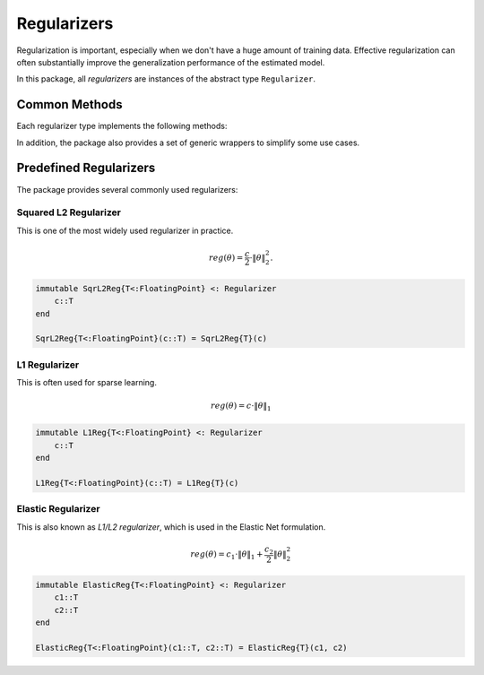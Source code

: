 Regularizers
=============

Regularization is important, especially when we don't have a huge amount of training data. Effective regularization can often substantially improve the generalization performance of the estimated model.

In this package, all *regularizers* are instances of the abstract type ``Regularizer``.

Common Methods
---------------

Each regularizer type implements the following methods:

.. function:: value(reg, theta)

    Evaluate the regularization value at ``theta`` and return the value.

.. function:: addgrad!(reg, beta, g, alpha, theta)

    Compute the gradient *w.r.t.* ``theta`` and add it to ``g`` in the following way:

    .. math::

        g \leftarrow \beta g + \alpha \nabla_\theta Reg(\theta)

    .. note::

        When ``beta`` is zero, the computed gradient (or its scaled version) will be written to ``g`` without using the original data in ``g`` (in this case, ``g`` need not be initialized).


.. function:: prox!(reg, r, theta, lambda)

    Evaluate the proximal operator, as follows:

    .. math::

        r \leftarrow \mathop{\mathrm{argmin}}_{x}
        \frac{1}{2} \|x - \theta\|^2 + \lambda \cdot \mathrm{Reg}(x)

    This method is needed when proximal methods are used to solve the problem.

In addition, the package also provides a set of generic wrappers to simplify some use cases.

.. function:: grad(reg, theta)

    Compute and return the gradient *w.r.t.* ``theta``.

    This is a wrapper of ``addgrad!``.

.. function:: prox(reg, theta[, lambda])

    Evaluate the proximal operator at ``theta``. When ``lambda`` is omitted, it is set to ``1`` by default.

    This is a wrapper of ``prox!``.


Predefined Regularizers
--------------------------

The package provides several commonly used regularizers:

Squared L2 Regularizer
~~~~~~~~~~~~~~~~~~~~~~~

This is one of the most widely used regularizer in practice.

.. math::

    reg(\theta) = \frac{c}{2} \cdot \|\theta\|_2^2.

.. code-block:: julia

    immutable SqrL2Reg{T<:FloatingPoint} <: Regularizer
        c::T
    end

    SqrL2Reg{T<:FloatingPoint}(c::T) = SqrL2Reg{T}(c)



L1 Regularizer
~~~~~~~~~~~~~~~

This is often used for sparse learning.

.. math::

    reg(\theta) = c \cdot \|\theta\|_1

.. code-block:: julia

    immutable L1Reg{T<:FloatingPoint} <: Regularizer
        c::T
    end

    L1Reg{T<:FloatingPoint}(c::T) = L1Reg{T}(c)


Elastic Regularizer
~~~~~~~~~~~~~~~~~~~~~

This is also known as *L1/L2 regularizer*, which is used in the Elastic Net formulation.

.. math::

    reg(\theta) = c_1 \cdot \|\theta\|_1 + \frac{c_2}{2} \|\theta\|_2^2

.. code-block:: julia

    immutable ElasticReg{T<:FloatingPoint} <: Regularizer
        c1::T
        c2::T
    end

    ElasticReg{T<:FloatingPoint}(c1::T, c2::T) = ElasticReg{T}(c1, c2)
